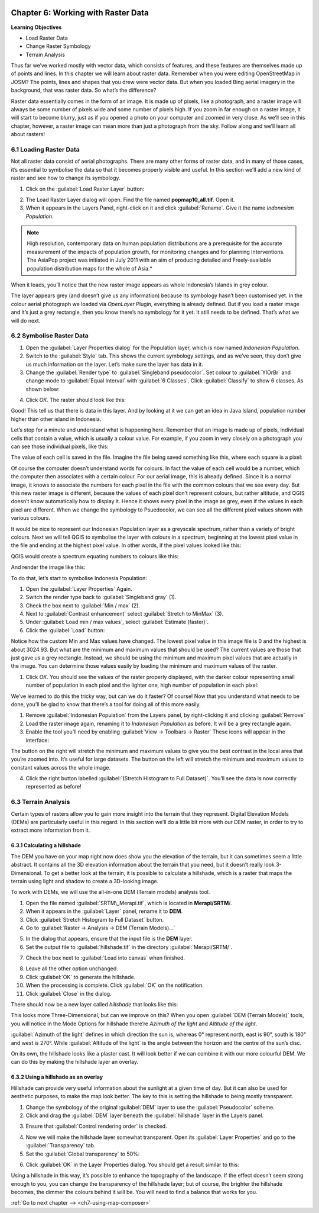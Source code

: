 .. image:: /static/training/qgis/1_000.*

..  _ch6-working-with-raster-data:

Chapter 6: Working with Raster Data
====================================

**Learning Objectives**

-  Load Raster Data
-  Change Raster Symbology
-  Terrain Analysis

Thus far we’ve worked mostly with vector data, which consists of features, and these features are themselves made up of points and lines. In this chapter we will learn about raster data.
Remember when you were editing OpenStreetMap in JOSM? The points, lines and shapes that you drew were vector data. But when you loaded Bing aerial imagery in the background, that was raster data. So what’s the difference?

Raster data essentially comes in the form of an image. It is made up of pixels, like a photograph, and a raster image will always be some number of pixels wide and some number of pixels high.
If you zoom in far enough on a raster image, it will start to become blurry, just as if you opened a photo on your computer and zoomed in very close. As we’ll see in this chapter, however, a raster image can mean more than just a photograph from the sky. Follow along and we’ll learn all about rasters!

6.1 Loading Raster Data
-----------------------

Not all raster data consist of aerial photographs. There are many other forms of raster data, and in many of those cases, it’s essential to symbolise the data so that it becomes properly visible and useful.
In this section we’ll add a new kind of raster and see how to change its symbology.

1. Click on the :guilabel:`Load Raster Layer` button:

.. image:: /static/training/qgis/6_001.*
   :align: center

2. The Load Raster Layer dialog will open. Find the file named **popmap10\_all.tif**. Open it.

3. When it appears in the Layers Panel, right-click on it and click :guilabel:`Rename`. Give it the name *Indonesian Population*.

.. note:: High resolution, contemporary data on human population distributions are a prerequisite for the accurate measurement of the impacts of population growth, for monitoring changes and for planning Interventions. The AsiaPop project was initiated in July 2011 with an aim of producing detailed and Freely-available population distribution maps for the whole of Asia.*

When it loads, you’ll notice that the new raster image appears as whole Indonesia’s Islands in grey colour.

.. image:: /static/training/qgis/6_002.*
   :align: center

The layer appears grey (and doesn’t give us any information) because its symbology hasn’t been customised yet.
In the colour aerial photograph we loaded via *OpenLayer* Plugin, everything is already deﬁned. But if you
load a raster image and it’s just a grey rectangle, then you know there’s no symbology for it yet. It still needs to be deﬁned. That’s what we will do next.

6.2 Symbolise Raster Data
-------------------------

1. Open the :guilabel:`Layer Properties dialog` for the Population layer, which is now named *Indonesian Population*.

2. Switch to the :guilabel:`Style` tab. This shows the current symbology settings, and as we’ve seen, they don’t give us much information on the layer. Let’s make sure the layer has data in it.

3. Change the :guilabel:`Render type` to :guilabel:`Singleband pseudocolor`. Set colour to :guilabel:`YlOrBr` and change mode to :guilabel:`Equal Interval` with :guilabel:`6 Classes`. Click :guilabel:`Classify` to show 6 classes. As shown below:

.. image:: /static/training/qgis/6_003.*
   :align: center

4. Click *OK*. The raster should look like this:

.. image:: /static/training/qgis/6_004.*
   :align: center

Good! This tell us that there is data in this layer. And by looking at it we can get an idea in Java Island, population number higher than other island in Indonesia.

Let’s stop for a minute and understand what is happening here. Remember that an image is made up of pixels, individual cells that contain a value, which is usually a colour value. For example, if you zoom in very closely on a photograph you can see those individual pixels, like this:

.. image:: /static/training/qgis/6_005.*
   :align: center

The value of each cell is saved in the ﬁle. Imagine the ﬁle being saved something like this, where each square is a pixel:

.. image:: /static/training/qgis/6_006.*
   :align: center

Of course the computer doesn’t understand words for colours. In fact the value of each cell would be a number, which the computer then associates with a certain colour. For our aerial image, this is already deﬁned.
Since it is a normal image, it knows to associate the numbers for each pixel in the ﬁle with the common colours that we see every day. But this new raster image is different, because the values of each pixel don’t represent colours, but rather altitude, and QGIS doesn’t know automatically how to display it. Hence it shows every pixel in the image as grey, even if the values in each pixel are different.
When we change the symbology to Psuedocolor, we can see all the different pixel values shown with various colours.

It would be nice to represent our Indonesian Population layer as a greyscale spectrum, rather than a variety of bright colours. Next we will tell QGIS to symbolise the layer with colours in a spectrum, beginning at the lowest pixel value in the ﬁle and ending at the highest pixel value. In other words, if the pixel values looked like this:

.. image:: /static/training/qgis/6_007.*
   :align: center

QGIS would create a spectrum equating numbers to colours like this:

.. image:: /static/training/qgis/6_008.*
   :align: center

And render the image like this:

.. image:: /static/training/qgis/6_009.*
   :align: center

To do that, let’s start to symbolise Indonesia Population:

1. Open the :guilabel:`Layer Properties` Again.

2. Switch the render type back to :guilabel:`Singleband gray` (1).

3. Check the box next to :guilabel:`Min / max` (2).

4. Next to :guilabel:`Contrast enhancement` select :guilabel:`Stretch to MinMax` (3).

5. Under :guilabel:`Load min / max values`, select :guilabel:`Estimate (faster)`.

6. Click the :guilabel:`Load` button:

.. image:: /static/training/qgis/6_010.*
   :align: center

Notice how the custom Min and Max values have changed.
The lowest pixel value in this image ﬁle is 0 and the highest is about 3024.93. But what are the minimum and maximum values that should be used? The current values are those that just gave us a grey rectangle. Instead, we should
be using the minimum and maximum pixel values that are actually in the image.
You can determine those values easily by loading the minimum and maximum values of the raster.

1. Click *OK.* You should see the values of the raster properly displayed, with the darker colour representing small number of population in each pixel and the lighter one, high number of population in each pixel:

.. image:: /static/training/qgis/6_011.*
   :align: center

We’ve learned to do this the tricky way, but can we do it faster? Of course! Now that you understand what needs to be done, you’ll be glad to know that there’s a tool for doing all of this more easily.

1. Remove :guilabel:`Indonesian Population` from the Layers panel, by right-clicking it and clicking :guilabel:`Remove`

2. Load the raster image again, renaming it to *Indonesian Population* as before. It will be a grey rectangle again.

3. Enable the tool you’ll need by enabling :guilabel:`View → Toolbars → Raster` These icons will appear in the interface:

.. image:: /static/training/qgis/6_012.*
   :align: center

The button on the right will stretch the minimum and maximum values to give you the best contrast in the local area that you’re zoomed into. It’s useful for large datasets. The button on the left will stretch the minimum and maximum values to constant values across the whole image.

4. Click the right button labelled :guilabel:`(Stretch Histogram to Full Dataset)`. You’ll see the data is now correctly represented as before!

6.3 Terrain Analysis
--------------------

Certain types of rasters allow you to gain more insight into the terrain that they represent. Digital Elevation Models (DEMs) are particularly useful in this regard. In this section we’ll do a little bit more with our DEM raster, in order to try to extract more information from it.

6.3.1 Calculating a hillshade
..............................

The DEM you have on your map right now does show you the elevation of the terrain, but it can sometimes seem a little abstract. It contains all the 3D elevation information about the terrain that you need, but it doesn’t really look 3-Dimensional.
To get a better look at the terrain, it is possible to calculate a hillshade, which is a raster that maps the terrain using light and shadow to create a 3D-looking image.

To work with DEMs, we will use the all-in-one DEM (Terrain models) analysis tool.

1. Open the file named :guilabel:`SRTM\_Merapi.tif`, which is located in **Merapi/SRTM**/.

2. When it appears in the :guilabel:`Layer` panel, rename it to **DEM**.

3. Click :guilabel:`Stretch Histogram to Full Dataset` button.

4. Go to :guilabel:`Raster → Analysis → DEM (Terrain Models)…`

.. image:: /static/training/qgis/6_013.*
   :align: center

5. In the dialog that appears, ensure that the input file is the **DEM**
   layer.

6. Set the output file to :guilabel:`hillshade.tif` in the directory :guilabel:`Merapi/SRTM/`.

.. image:: /static/training/qgis/6_014.*
   :align: center

7. Check the box next to :guilabel:`Load into canvas` when finished.

.. image:: /static/training/qgis/6_015.*
   :align: center

8. Leave all the other option unchanged.

9. Click :guilabel:`OK` to generate the hillshade.

10. When the processing is complete. Click :guilabel:`OK` on the notification.

11. Click :guilabel:`Close` in the dialog.

There should now be a new layer called *hillshade* that looks like this:

.. image:: /static/training/qgis/6_016.*
   :align: center

This looks more Three-Dimensional, but can we improve on this? When you open :guilabel:`DEM (Terrain Models)` tools, you will notice in the Mode Options for hillshade there’re *Azimuth of the light* and *Altitude of the light*.

:guilabel:`Azimuth of the light` defines in which direction the sun is, whereas 0° represent north, east is 90°, south is 180° and west is 270°.
While :guilabel:`Altitude of the light` is the angle between the horizon and the centre of the sun’s disc.

On its own, the hillshade looks like a plaster cast. It will look better if we can combine it with our more colourful DEM. We can do this by making the hillshade layer an overlay.

6.3.2 Using a hillshade as an overlay
.....................................

Hillshade can provide very useful information about the sunlight at a given time of day. But it can also be used for aesthetic purposes, to make the map look better. The key to this is setting the hillshade to being mostly transparent.

1. Change the symbology of the original :guilabel:`DEM` layer to use the :guilabel:`Pseudocolor` scheme.

2. Click and drag the :guilabel:`DEM` layer beneath the :guilabel:`hillshade` layer in the Layers panel.

.. image:: /static/training/qgis/6_017.*
   :align: center

3. Ensure that :guilabel:`Control rendering order` is checked.

.. image:: /static/training/qgis/6_018.*
   :align: center

4. Now we will make the hillshade layer somewhat transparent. Open its :guilabel:`Layer Properties` and go to the :guilabel:`Transparency` tab.

5. Set the :guilabel:`Global transparency` to 50%:

.. image:: /static/training/qgis/6_019.*
   :align: center

6. Click :guilabel:`OK` in the Layer Properties dialog. You should get a result similar to this:

.. image:: /static/training/qgis/6_020.*
   :align: center

Using a hillshade in this way, it’s possible to enhance the topography of the landscape. If the effect doesn’t seem strong enough to you, you can change the transparency of the hillshade layer; but of course, the brighter the hillshade becomes, the dimmer the colours behind it will be. You will need to ﬁnd a balance that works for you.

:ref:`Go to next chapter --> <ch7-using-map-composer>`